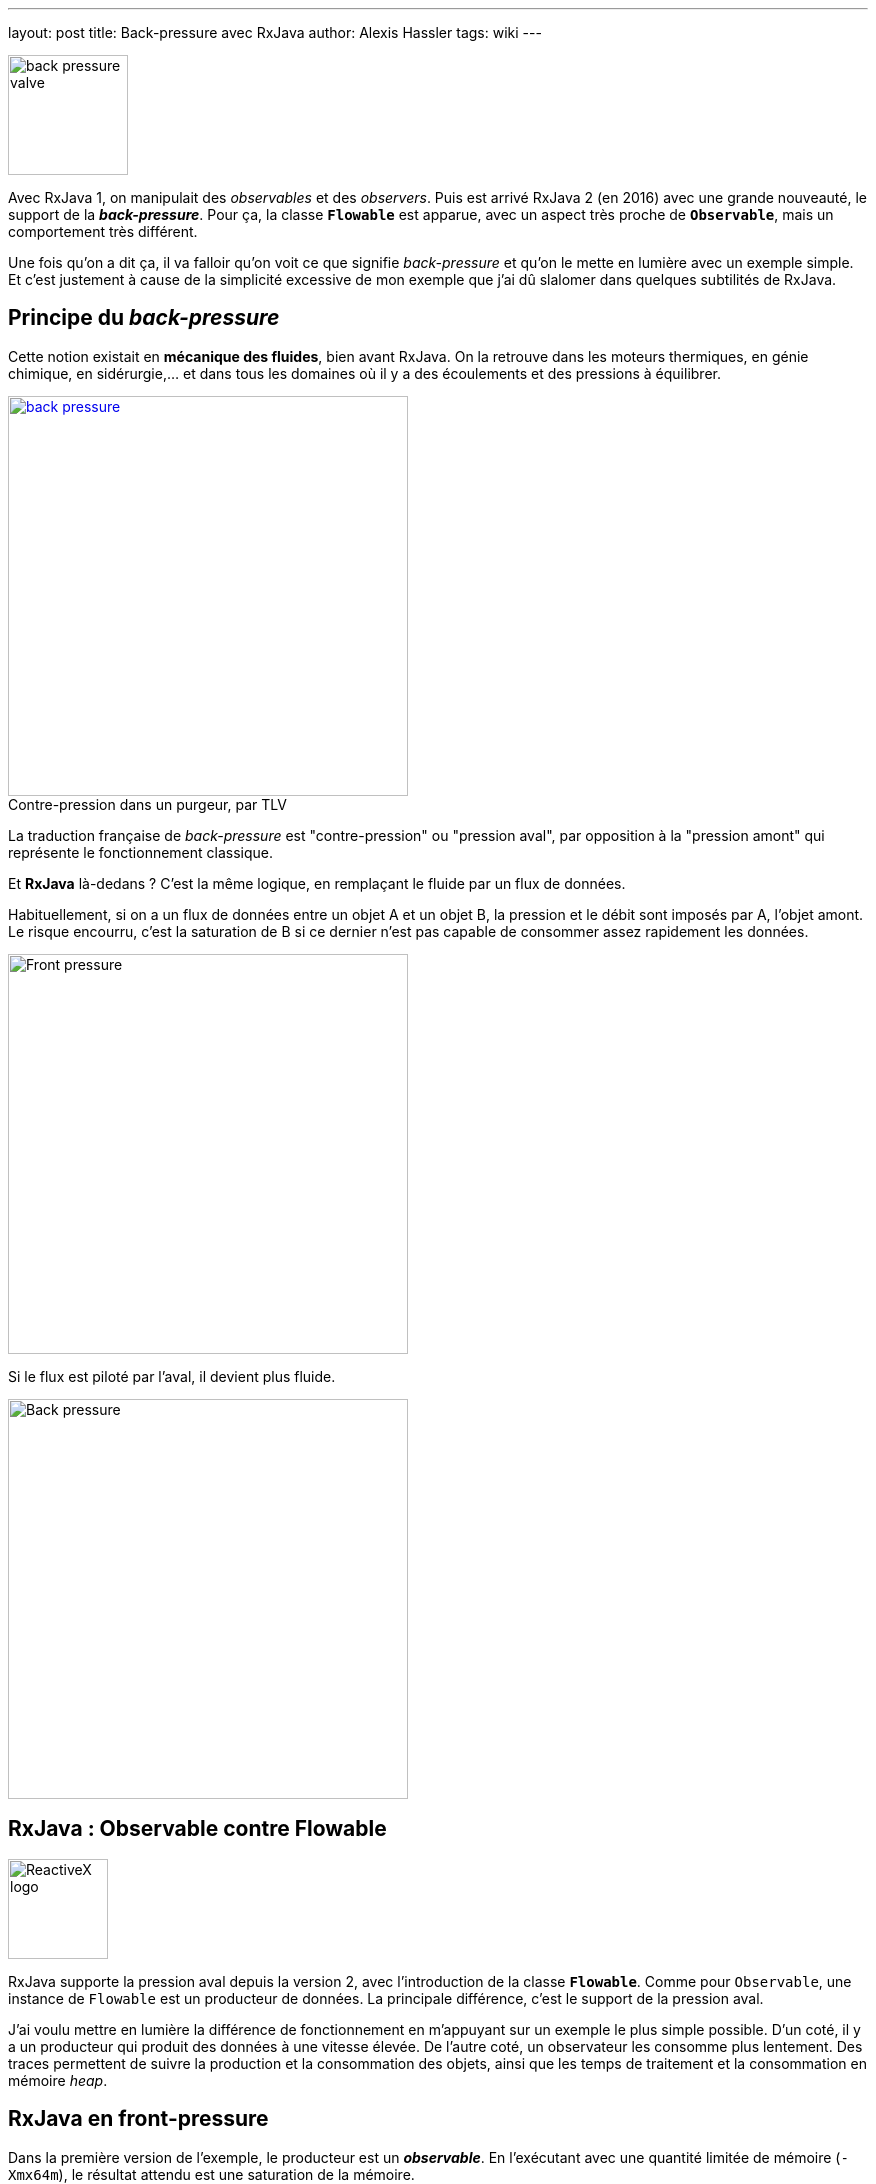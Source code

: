 ---
layout: post
title: Back-pressure avec RxJava
author: Alexis Hassler
tags: wiki
---

[.right]
image::/images/rx/fluid-back-pressure-regulator.jpg[back pressure valve, 120]

Avec RxJava 1, on manipulait des _observables_ et des _observers_.
Puis est arrivé RxJava 2 (en 2016) avec une grande nouveauté, le support de la *_back-pressure_*.
Pour ça, la classe *`Flowable`* est apparue, avec un aspect très proche de *`Observable`*, mais un comportement très différent.

Une fois qu'on a dit ça, il va falloir qu'on voit ce que signifie _back-pressure_ et qu'on le mette en lumière avec un exemple simple.
Et c'est justement à cause de la simplicité excessive de mon exemple que j'ai dû slalomer dans quelques subtilités de RxJava.

//<!--more-->

== Principe du _back-pressure_

Cette notion existait en *mécanique des fluides*, bien avant RxJava.
On la retrouve dans les moteurs thermiques, en génie chimique, en sidérurgie,... et dans tous les domaines où il y a des écoulements et des pressions à équilibrer.

[.center, link=https://www.tlv.com/global/FR/steam-theory/trap-back-pressure.html, title="Contre-pression dans un purgeur, par TLV", caption=""]
image::/images/rx/fluid-back-pressure.gif[back pressure, 400]

La traduction française de _back-pressure_ est "contre-pression" ou "pression aval", par opposition à la "pression amont" qui représente le fonctionnement classique.

Et *RxJava* là-dedans ?
C'est la même logique, en remplaçant le fluide par un flux de données.

Habituellement, si on a un flux de données entre un objet A et un objet B, la pression et le débit sont imposés par A, l'objet amont.
Le risque encourru, c'est la saturation de B si ce dernier n'est pas capable de consommer assez rapidement les données.

[.center]
image::/images/rx/pressure-bulldozer.svg[Front pressure, 400]

Si le flux est piloté par l'aval, il devient plus fluide.

[.center]
image::/images/rx/pressure-crane.svg[Back pressure, 400]

== RxJava : Observable contre Flowable

[.right]
image::/images/rx/rx.svg[ReactiveX logo, 100]

RxJava supporte la pression aval depuis la version 2, avec l'introduction de la classe *`Flowable`*.
Comme pour `Observable`, une instance de `Flowable` est un producteur de données.
La principale différence, c'est le support de la pression aval.

J'ai voulu mettre en lumière la différence de fonctionnement en m'appuyant sur un exemple le plus simple possible.
D'un coté, il y a un producteur qui produit des données à une vitesse élevée.
De l'autre coté, un observateur les consomme plus lentement.
Des traces permettent de suivre la production et la consommation des objets, ainsi que les temps de traitement et la consommation en mémoire _heap_.

== RxJava en front-pressure

Dans la première version de l'exemple, le producteur est un *_observable_*.
En l'exécutant avec une quantité limitée de mémoire (`-Xmx64m`), le résultat attendu est une saturation de la mémoire.

Pour la production de données, j'ai opté pour un _observable_ de type intervalle d'entiers (`Observable.range(0, 1_000)`), avec une transformation en données plus lourdes (`map(Data::new)`), pour saturer la mémoire de façon plus tangible.

[source, subs="verbatim,quotes"]
----
class Data {
    final Byte[] bytes;
    final Long value;

    public Data(Long value) {
        this.value = value;
        bytes = new Byte[50_000];
        sleep(10);
    }
}
----

[source, java, subs="verbatim,quotes"]
----
observable = Observable
                .range(0, 1_000)
                .map(Data::new);
----

Enfin, j'ai souscrit à cet _observable_ avec un _observer_ plus lent que la production.

[source, subs="verbatim,quotes"]
----
observable.subscribe( data -> sleep(data.value == 0 ? 500 : 50) );
----

Le résultat est décevant : *ça fonctionne sans erreur*.
Il n'y a aucune accumulation des objets, chaque objet produit est consommé avant la production de l'objet suivant.

[source, subs="verbatim,quotes"]
----
554 - [main] New data: 0 (12 MB)
1074 - [main] Handled: 0 (12 MB)
1077 - [main] New data: 1 (12 MB)
1138 - [main] Handled: 1 (12 MB)
1139 - [main] New data: 2 (12 MB)
1200 - [main] Handled: 2 (13 MB)
1200 - [main] New data: 3 (13 MB)
----

Par ailleurs, on constate que tout se passe de façon synchrone, dans le _thread_ `main`.
C'est le fonctionnement par défaut de la méthode `range(...)` qui est un peu simpliste pour voir les effets de la _front-pressure_.

== RxJava en front-pressure, 2° essai

L'appel de `observeOn(...)` permet de traiter l'_observable_ de façon asynchrone en utilisant un pool de threads.

[source, java, subs="verbatim,quotes"]
----
observable = Observable
                .range(0, 1_000)
                .map(Data::new)
                .observeOn(Schedulers.computation());
----

En exécutant ça avec la même quantité limitée de mémoire (`-Xmx64m`), le résultat a été bien plus parlant.
Aux alentours de la 350^ème^ instance de `Data`, on a eu une erreur de mémoire, due à la saturation de la _heap_.

[source, subs="verbatim,quotes"]
----
java.lang.OutOfMemoryError: Java heap space
----

Ce résultat est dû au fait que `Observable` fonctionne par *_front-pressure_*.
Le producteur ne se préoccupe pas de la vitesse de consommation, il produit ce qu'on lui a demandé, et les objets s'accumulent.

Les traces montrent qu'on a une première phase où on n'a que de la production.

[source, subs="verbatim,quotes"]
----
602 - [main] New data: 0 (15 MB)
620 - [main] New data: 1 (15 MB)
631 - [main] New data: 2 (16 MB)
641 - [main] New data: 3 (16 MB)
652 - [main] New data: 4 (16 MB)
...
----

Puis des alternances, avec environs 1 consommation pour 5 productions.

[source, subs="verbatim,quotes"]
----
...
3343 - [main] New data: 250 (49 MB)
3354 - [main] New data: 251 (49 MB)
3364 - [main] New data: 252 (49 MB)
3374 - [RxComputationThreadPool-1] Handled: 44 (50 MB)
3381 - [main] New data: 253 (50 MB)
3392 - [main] New data: 254 (50 MB)
...
----

Dans cette alternance déséquilibrée, le surplus de production fait augmenter l'utilisation de mémoire heap jusqu'à saturation.

== RxJava en back-pressure

Voyons maintenant comment se comporte un *_flowable_* dans la même situation.
Ça devrait mieux se passer puisqu'il supporte la fameuse _back-pressure_.

Mon code ressemble beaucoup à l'exemple précédent, avec le remplacement de `Observable` par `Flowable`.
J'ai reconduit l'appel à `observeOn(...)` pour les mêmes raisons que pour `Observable`. 
Sans lui, le fonctionnement reste synchrone.

[source, java, subs="verbatim,quotes"]
----
flowable = Flowable
                .rangeLong(0, 1_000)
                .map(Data::new)
                .observeOn(Schedulers.computation());
----

La façon de consommer les données est absolument similaire.

[source, java, subs="verbatim,quotes"]
----
flowable.subscribe( data -> sleep(data.value == 0 ? 500 : 50) );
----

Avec la même quantité limitée de mémoire (`-Xmx64m`), on voit que le traitement va au bout sans saturation.

Les traces montrent que les premières secondes se passent comme pour l'_observable_ : une première phase où on n'a que de la production, puis 1 consommation pour 4 ou 5 productions.

[source, subs="verbatim,quotes"]
----
555 - [main] New data: 0 (14 MB)
578 - [main] New data: 1 (14 MB)
589 - [main] New data: 2 (14 MB)
600 - [main] New data: 3 (14 MB)
611 - [main] New data: 4 (15 MB)
621 - [main] New data: 5 (15 MB)
632 - [main] New data: 6 (15 MB)
...
1200 - [main] New data: 57 (14 MB)
1211 - [main] New data: 58 (16 MB)
1222 - [main] New data: 59 (16 MB)
1230 - [RxComputationThreadPool-1] Handled: 3 (16 MB)
1232 - [main] New data: 60 (16 MB)
1243 - [main] New data: 61 (16 MB)
...
----

Au bout de 2 secondes, le foncitonnement change. 
On a alors des gros blocs de consommation en alternance avec des gros blocs de production.
Et, alors qu'au début la production se passait dans le thread main, dorénavant elle se fait dans le thread du pool.

[source, subs="verbatim,quotes"]
----
...
52515 - [RxComputationThreadPool-1] Handled: 862 (33 MB)
52565 - [RxComputationThreadPool-1] Handled: 863 (33 MB)
52565 - [RxComputationThreadPool-1] New data: 896 (33 MB)
52576 - [RxComputationThreadPool-1] New data: 897 (33 MB)
...
58450 - [RxComputationThreadPool-1] New data: 998 (52 MB)
58461 - [RxComputationThreadPool-1] New data: 999 (52 MB)
58521 - [RxComputationThreadPool-1] Handled: 960 (52 MB)
58571 - [RxComputationThreadPool-1] Handled: 961 (52 MB)
...
60430 - [RxComputationThreadPool-1] Handled: 998 (52 MB)
60480 - [RxComputationThreadPool-1] Handled: 999 (52 MB)
60481 - [RxComputationThreadPool-1] Completed (52 MB)
----

Il va falloir approfondir un peu le fonctionnement du flowable pour comprendre sa logique.
Toujours est-il que le traitement est passé en intégralité, sans saturation, *sans erreur*, comme on l'attendait du mode _back-pressure_

== Explications

Revenons sur le profil de fonctionnement du _flowable_.
Dans notre exemple, il envoie les objets vers un buffer, qui est initialisé à l'appel de `observesOn(...)`.

A partir de la souscription, le _flowable_ produit depuis le _thread_ principal jusqu'à la première saturation de ce _buffer_, à 128 éléments.
Puis il se met en pause jusqu'à ce que les trois quarts des éléments soient consommées.

A partir de là, des blocs de production de 96 éléments (`128 - 128 >> 2`) et des blocs de consommation de 96 éléments alternent.

Il est possible de modifier la taille du buffer et de ces paquets, pour s'adapter à la consommation mémoire souhaitée.

[source, java, subs="verbatim,quotes"]
----
flowable = Flowable
                .rangeLong(0, 1_000)
                .map(Data::new)
                .observeOn(Schedulers.computation(), false, *32*);
----

Voila.
Sur la base d'un simple compteur, on arrive à mettre en lumière la notion de *_back-pressure_* avec *RxJava*.

== Références

* https://gitlab.com/hasalex/rxjava-examples[Exemples de code]
* https://github.com/ReactiveX/RxJava/wiki/Backpressure[RxJava wiki, Backpressure]
* http://reactivex.io/RxJava/2.x/javadoc/io/reactivex/Flowable.html[RxJava 2 JavaDoc, Flowable]
* http://reactivex.io/RxJava/3.x/javadoc/io/reactivex/rxjava3/core/Flowable.html[RxJava 3 JavaDoc, Flowable]
